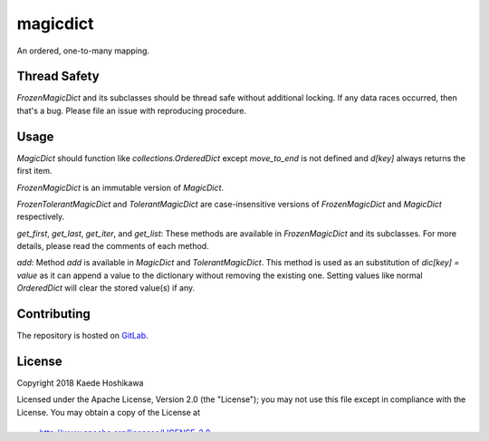 magicdict
=========
.. image:: https://codecov.io/gl/futursolo/magicdict/branch/master/graph/badge.svg
  :target: https://codecov.io/gl/futursolo/magicdict

.. image:: https://gitlab.com/futursolo/magicdict/badges/master/build.svg
  :target: https://gitlab.com/futursolo/magicdict/commits/master

An ordered, one-to-many mapping.

Thread Safety
-------------
`FrozenMagicDict` and its subclasses should be thread safe without additional
locking. If any data races occurred, then that's a bug. Please file an issue
with reproducing procedure.

Usage
-----
`MagicDict` should function like `collections.OrderedDict` except
`move_to_end` is not defined and `d[key]` always returns the first
item.

`FrozenMagicDict` is an immutable version of `MagicDict`.

`FrozenTolerantMagicDict` and `TolerantMagicDict` are case-insensitive versions
of `FrozenMagicDict` and `MagicDict` respectively.

`get_first`, `get_last`, `get_iter`, and `get_list`:
These methods are available in `FrozenMagicDict` and its subclasses.
For more details, please read the comments of each method.

`add`:
Method `add` is available in `MagicDict` and `TolerantMagicDict`. This method
is used as an substitution of `dic[key] = value` as it can append a value to the
dictionary without removing the existing one. Setting values like normal
`OrderedDict` will clear the stored value(s) if any.

Contributing
------------
The repository is hosted on `GitLab <https://gitlab.com/futursolo/magicdict>`_.

License
-------
Copyright 2018 Kaede Hoshikawa

Licensed under the Apache License, Version 2.0 (the "License");
you may not use this file except in compliance with the License.
You may obtain a copy of the License at

    http://www.apache.org/licenses/LICENSE-2.0

Unless required by applicable law or agreed to in writing, software
distributed under the License is distributed on an "AS IS" BASIS,
WITHOUT WARRANTIES OR CONDITIONS OF ANY KIND, either express or implied.
See the License for the specific language governing permissions and
limitations under the License.
